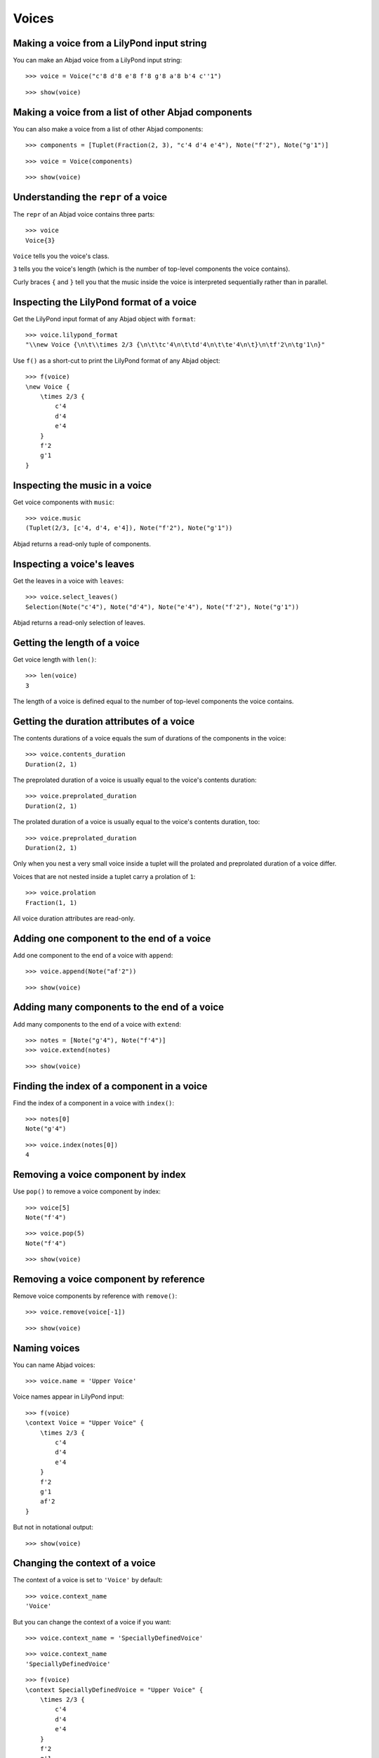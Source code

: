Voices
======

Making a voice from a LilyPond input string
-------------------------------------------

You can make an Abjad voice from a LilyPond input string:

::

   >>> voice = Voice("c'8 d'8 e'8 f'8 g'8 a'8 b'4 c''1")


::

   >>> show(voice)

.. image:: images/index-1.png


Making a voice from a list of other Abjad components
----------------------------------------------------

You can also make a voice from a list of other Abjad components:

::

   >>> components = [Tuplet(Fraction(2, 3), "c'4 d'4 e'4"), Note("f'2"), Note("g'1")]


::

   >>> voice = Voice(components)


::

   >>> show(voice)

.. image:: images/index-2.png


Understanding the ``repr`` of a voice
-------------------------------------

The ``repr`` of an Abjad voice contains three parts:

::

   >>> voice
   Voice{3}


``Voice`` tells you the voice's class.

``3`` tells you the voice's length (which is the number of
top-level components the voice contains).

Curly braces ``{`` and ``}`` tell you that the music inside the voice is
interpreted sequentially rather than in parallel.

Inspecting the LilyPond format of a voice
-----------------------------------------

Get the LilyPond input format of any Abjad object with ``format``:

::

   >>> voice.lilypond_format
   "\\new Voice {\n\t\\times 2/3 {\n\t\tc'4\n\t\td'4\n\t\te'4\n\t}\n\tf'2\n\tg'1\n}"


Use ``f()`` as a short-cut to print the LilyPond format of any Abjad object:

::

   >>> f(voice)
   \new Voice {
       \times 2/3 {
           c'4
           d'4
           e'4
       }
       f'2
       g'1
   }


Inspecting the music in a voice
-------------------------------

Get voice components with ``music``:

::

   >>> voice.music
   (Tuplet(2/3, [c'4, d'4, e'4]), Note("f'2"), Note("g'1"))


Abjad returns a read-only tuple of components.

Inspecting a voice's leaves
---------------------------

Get the leaves in a voice with ``leaves``:

::

   >>> voice.select_leaves()
   Selection(Note("c'4"), Note("d'4"), Note("e'4"), Note("f'2"), Note("g'1"))


Abjad returns a read-only selection of leaves.

Getting the length of a voice
-----------------------------

Get voice length with ``len()``:

::

   >>> len(voice)
   3


The length of a voice is defined equal to the number of
top-level components the voice contains.

Getting the duration attributes of a voice
------------------------------------------

The contents durations of a voice equals the sum of durations of the components in the voice:

::

   >>> voice.contents_duration
   Duration(2, 1)


The preprolated duration of a voice is usually equal to the voice's contents duration:

::

   >>> voice.preprolated_duration
   Duration(2, 1)


The prolated duration of a voice is usually equal to the voice's contents duration, too:

::

   >>> voice.preprolated_duration
   Duration(2, 1)


Only when you nest a very small voice inside a tuplet will the prolated and
preprolated duration of a voice differ.

Voices that are not nested inside a tuplet carry a prolation of ``1``:

::

   >>> voice.prolation
   Fraction(1, 1)


All voice duration attributes are read-only.

Adding one component to the end of a voice
------------------------------------------

Add one component to the end of a voice with ``append``:

::

   >>> voice.append(Note("af'2"))


::

   >>> show(voice)

.. image:: images/index-3.png


Adding many components to the end of a voice
--------------------------------------------

Add many components to the end of a voice with ``extend``:

::

   >>> notes = [Note("g'4"), Note("f'4")]
   >>> voice.extend(notes)


::

   >>> show(voice)

.. image:: images/index-4.png


Finding the index of a component in a voice
-------------------------------------------

Find the index of a component in a voice with ``index()``:

::

   >>> notes[0]
   Note("g'4")


::

   >>> voice.index(notes[0])
   4


Removing a voice component by index
-----------------------------------

Use ``pop()`` to remove a voice component by index:

::

   >>> voice[5]
   Note("f'4")


::

   >>> voice.pop(5)
   Note("f'4")


::

   >>> show(voice)

.. image:: images/index-5.png


Removing a voice component by reference
---------------------------------------

Remove voice components by reference with ``remove()``:

::

   >>> voice.remove(voice[-1])


::

   >>> show(voice)

.. image:: images/index-6.png


Naming voices
-------------

You can name Abjad voices:

::

   >>> voice.name = 'Upper Voice'


Voice names appear in LilyPond input:

::

   >>> f(voice)
   \context Voice = "Upper Voice" {
       \times 2/3 {
           c'4
           d'4
           e'4
       }
       f'2
       g'1
       af'2
   }


But not in notational output:

::

   >>> show(voice)

.. image:: images/index-7.png


Changing the context of a voice
-------------------------------

The context of a voice is set to ``'Voice'`` by default:

::

   >>> voice.context_name
   'Voice'


But you can change the context of a voice if you want:

::

   >>> voice.context_name = 'SpeciallyDefinedVoice'


::

   >>> voice.context_name
   'SpeciallyDefinedVoice'


::

   >>> f(voice)
   \context SpeciallyDefinedVoice = "Upper Voice" {
       \times 2/3 {
           c'4
           d'4
           e'4
       }
       f'2
       g'1
       af'2
   }


Change the context of a voice when you have defined
a new LilyPond context based on a LilyPond voice.
